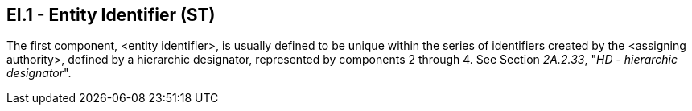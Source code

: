 == EI.1 - Entity Identifier (ST)

[datatype-definition]
The first component, <entity identifier>, is usually defined to be unique within the series of identifiers created by the <assigning authority>, defined by a hierarchic designator, represented by components 2 through 4. See Section _2A.2.33_, "_HD - hierarchic designator_".

